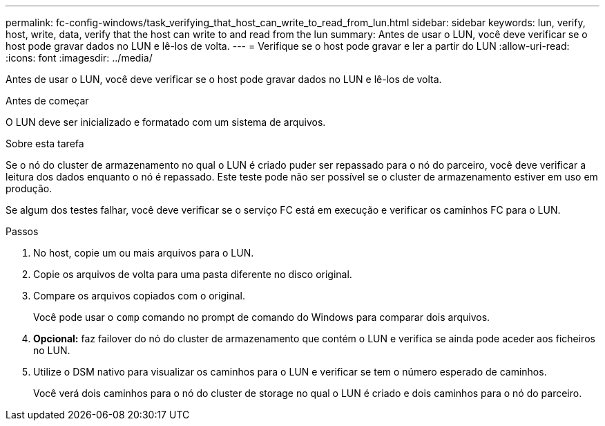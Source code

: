 ---
permalink: fc-config-windows/task_verifying_that_host_can_write_to_read_from_lun.html 
sidebar: sidebar 
keywords: lun, verify, host, write, data, verify that the host can write to and read from the lun 
summary: Antes de usar o LUN, você deve verificar se o host pode gravar dados no LUN e lê-los de volta. 
---
= Verifique se o host pode gravar e ler a partir do LUN
:allow-uri-read: 
:icons: font
:imagesdir: ../media/


[role="lead"]
Antes de usar o LUN, você deve verificar se o host pode gravar dados no LUN e lê-los de volta.

.Antes de começar
O LUN deve ser inicializado e formatado com um sistema de arquivos.

.Sobre esta tarefa
Se o nó do cluster de armazenamento no qual o LUN é criado puder ser repassado para o nó do parceiro, você deve verificar a leitura dos dados enquanto o nó é repassado. Este teste pode não ser possível se o cluster de armazenamento estiver em uso em produção.

Se algum dos testes falhar, você deve verificar se o serviço FC está em execução e verificar os caminhos FC para o LUN.

.Passos
. No host, copie um ou mais arquivos para o LUN.
. Copie os arquivos de volta para uma pasta diferente no disco original.
. Compare os arquivos copiados com o original.
+
Você pode usar o `comp` comando no prompt de comando do Windows para comparar dois arquivos.

. *Opcional:* faz failover do nó do cluster de armazenamento que contém o LUN e verifica se ainda pode aceder aos ficheiros no LUN.
. Utilize o DSM nativo para visualizar os caminhos para o LUN e verificar se tem o número esperado de caminhos.
+
Você verá dois caminhos para o nó do cluster de storage no qual o LUN é criado e dois caminhos para o nó do parceiro.


